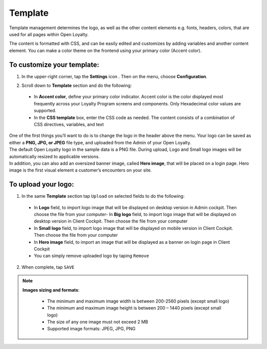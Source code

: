 .. index::
   single: template 

Template
========

Template management determines the logo, as well as the other content elements e.g. fonts, headers, colors, that are used for all pages within Open Loyalty. 

.. image:: /userguide/_images/template.png
   :alt:   Template

The content is formatted with CSS, and can be easily edited and customizes by adding variables and another content element. You can make a color theme on the frontend using your primary color (Accent color). 
 
To customize your template:
'''''''''''''''''''''''''''

1. In the upper-right corner, tap the **Settings** icon |settings| . Then on the menu, choose **Configuration**. 

.. |settings| image:: /userguide/_images/icon.png


2. Scroll down to **Template** section and do the following:

  - In **Accent color**, define your primary color indicator. Accent color is the color displayed most frequently across your Loyalty Program screens and components. Only Hexadecimal color values are supported.
  - In the **CSS template** box, enter the CSS code as needed. The content consists of a combination of CSS directives, variables, and text

.. image:: /userguide/_images/content.png
   :alt:   Content management
  
| One of the first things you’ll want to do is to change the logo in the header above the menu. Your logo can be saved as either a **PNG, JPG, or JPEG** file type, and uploaded from the Admin of your Open Loyalty. 
| The default Open Loyalty logo in the sample data is a PNG file. During upload, Logo and Small logo images will be automatically resized to applicable versions. 

| In addition, you can also add an oversized banner image, called **Hero image**, that will be placed on a login page. Hero image is the first visual element a customer’s encounters on your site. 

.. image:: /userguide/_images/logo.png
   :alt:   Logo in Header Menu

   
To upload your logo:
''''''''''''''''''''

1. In the same **Template** section tap ``Upload`` on selected fields to do the following:

  - In **Logo** field, to import logo image that will be displayed on desktop version in Admin cockpit. Then choose the file from your computer- In **Big logo** field, to import logo image that will be displayed on desktop version in Client Cockpit. Then choose the file from your computer
  - In **Small logo** field, to import logo image that will be displayed on mobile version in Client Cockpit. Then choose the file from your computer
  - In **Hero image** field, to import an image that will be displayed as a banner on login page in Client Cockpit
  - You can simply remove uploaded logo by taping ``Remove``  
  
  
.. image:: /userguide/_images/logo2.png
   :alt:   Logo Updating
   
2. When complete, tap ``SAVE``

.. note::

    **Images sizing and formats**:
    
     - The minimum and maximum image width is between 200-2560 pixels (except small logo)
     - The minimum and maximum image height is between 200 – 1440 pixels (except small logo)
     - The size of any one image must not exceed 2 MB 
     - Supported image formats: JPEG, JPG, PNG

	
+--------------------------+---------------------------------------------------------------------------------------------------------------------------+
|   Field                  |  Description                                                                                                              |
+==========================+===========================================================================================================================+
|   Logo                   | | Main logo image in the Admin cockpit placed in the header above the menu. 											             |
|                          | | Image is display on desktop version of application.                                                                     |
|                          | | Applicable image size: 512 x 512 pixels                                                                                 |
+--------------------------+---------------------------------------------------------------------------------------------------------------------------+
|   Big logo               | | Big logo image in the Client cockpit placed above login credentials section on a login page.                            |
|                          | | Image is display on desktop version of application in Client Cockpit.                                                   | 
|                          | | Applicable image size: 512 x 512 pixels                                                        						       |
+--------------------------+---------------------------------------------------------------------------------------------------------------------------+
|   Small logo             | | Small logo image in the Client cockpit placed above login credentials section on a login page.                          |
|                          | | Small image is display on mobile version of application in Client Cockpit.                                              |
|                          | | It can be also used as an icon of the application on the mobile device.									                      |
|                          | | Applicable image size: 192 x 192 pixels                                                       						          |
+--------------------------+---------------------------------------------------------------------------------------------------------------------------+
|   Hero image             | | Large web banner image placed on a Client Cockpit login page in the front.                                              |
|                          | | Hero image is the first visual element a customer’s encounters on the site and display on mobile and desktop versions.  |
+--------------------------+---------------------------------------------------------------------------------------------------------------------------+	
	
